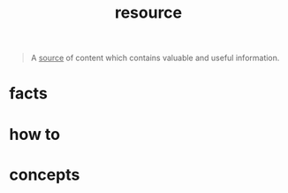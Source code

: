 :PROPERTIES:
:ID:       4bfa85e6-7fea-440e-9614-b14b247c5a29
:END:
#+title: resource
#+filetags: :what_is:

#+begin_quote
A _source_ of content which contains valuable and useful information.
#+end_quote

* facts
* how to
* concepts
